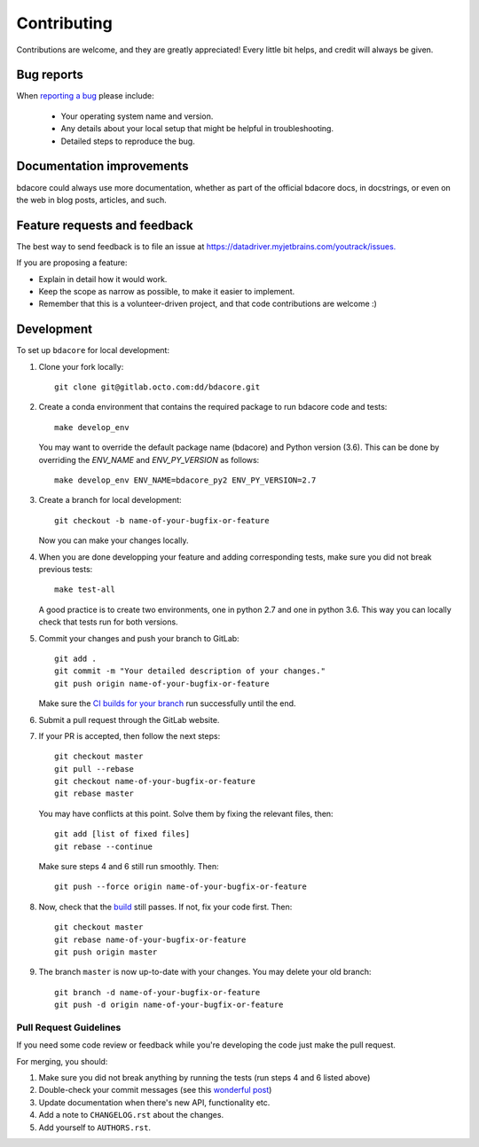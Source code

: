 ============
Contributing
============

Contributions are welcome, and they are greatly appreciated! Every
little bit helps, and credit will always be given.

Bug reports
===========

When `reporting a bug <https://datadriver.myjetbrains.com/youtrack/issues>`_ please include:

    * Your operating system name and version.
    * Any details about your local setup that might be helpful in troubleshooting.
    * Detailed steps to reproduce the bug.

Documentation improvements
==========================

bdacore could always use more documentation, whether as part of the
official bdacore docs, in docstrings, or even on the web in blog posts,
articles, and such.

Feature requests and feedback
=============================

The best way to send feedback is to file an issue at `<https://datadriver.myjetbrains.com/youtrack/issues.>`_

If you are proposing a feature:

* Explain in detail how it would work.
* Keep the scope as narrow as possible, to make it easier to implement.
* Remember that this is a volunteer-driven project, and that code contributions are welcome :)

Development
===========

To set up ``bdacore`` for local development:

#. Clone your fork locally::

    git clone git@gitlab.octo.com:dd/bdacore.git

#. Create a conda environment that contains the required package to run bdacore code and tests::

    make develop_env

   You may want to override the default package name (bdacore) and Python version (3.6). This can be done by overriding the *ENV_NAME* and *ENV_PY_VERSION* as follows::

    make develop_env ENV_NAME=bdacore_py2 ENV_PY_VERSION=2.7

#. Create a branch for local development::

    git checkout -b name-of-your-bugfix-or-feature

   Now you can make your changes locally.


#. When you are done developping your feature and adding corresponding tests, make sure you did not break previous tests::

    make test-all

   A good practice is to create two environments, one in python 2.7 and one in python 3.6. This way you can locally check that tests run for both versions.

#. Commit your changes and push your branch to GitLab::

    git add .
    git commit -m "Your detailed description of your changes."
    git push origin name-of-your-bugfix-or-feature

   Make sure the `CI builds for your branch <http://ec2-52-212-162-0.eu-west-1.compute.amazonaws.com:8080/job/bdacore/>`_ run successfully until the end.

#. Submit a pull request through the GitLab website.

#. If your PR is accepted, then follow the next steps::

    git checkout master
    git pull --rebase
    git checkout name-of-your-bugfix-or-feature
    git rebase master

   You may have conflicts at this point. Solve them by fixing the relevant
   files, then::
   
    git add [list of fixed files]
    git rebase --continue

   Make sure steps 4 and 6 still run smoothly. Then::

    git push --force origin name-of-your-bugfix-or-feature

#. Now, check that the `build <http://ec2-52-212-162-0.eu-west-1.compute.amazonaws.com:8080/job/bdacore/>`_ still passes. If not, fix your code first. Then::

    git checkout master
    git rebase name-of-your-bugfix-or-feature
    git push origin master

#. The branch ``master`` is now up-to-date with your changes. You may delete your old branch::

    git branch -d name-of-your-bugfix-or-feature
    git push -d origin name-of-your-bugfix-or-feature


Pull Request Guidelines
-----------------------

If you need some code review or feedback while you're developing the code just make the pull request.

For merging, you should:

1. Make sure you did not break anything by running the tests (run steps 4 and 6 listed above)

2. Double-check your commit messages (see this `wonderful post <https://chris.beams.io/posts/git-commit/>`_)

3. Update documentation when there's new API, functionality etc.

4. Add a note to ``CHANGELOG.rst`` about the changes.

5. Add yourself to ``AUTHORS.rst``.
